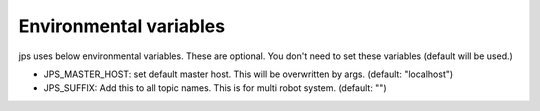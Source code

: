 Environmental variables
==========================

jps uses below environmental variables. These are optional.
You don't need to set these variables (default will be used.)

- JPS_MASTER_HOST: set default master host. This will be overwritten by args. (default: "localhost")
- JPS_SUFFIX: Add this to all topic names. This is for multi robot system. (default: "")

